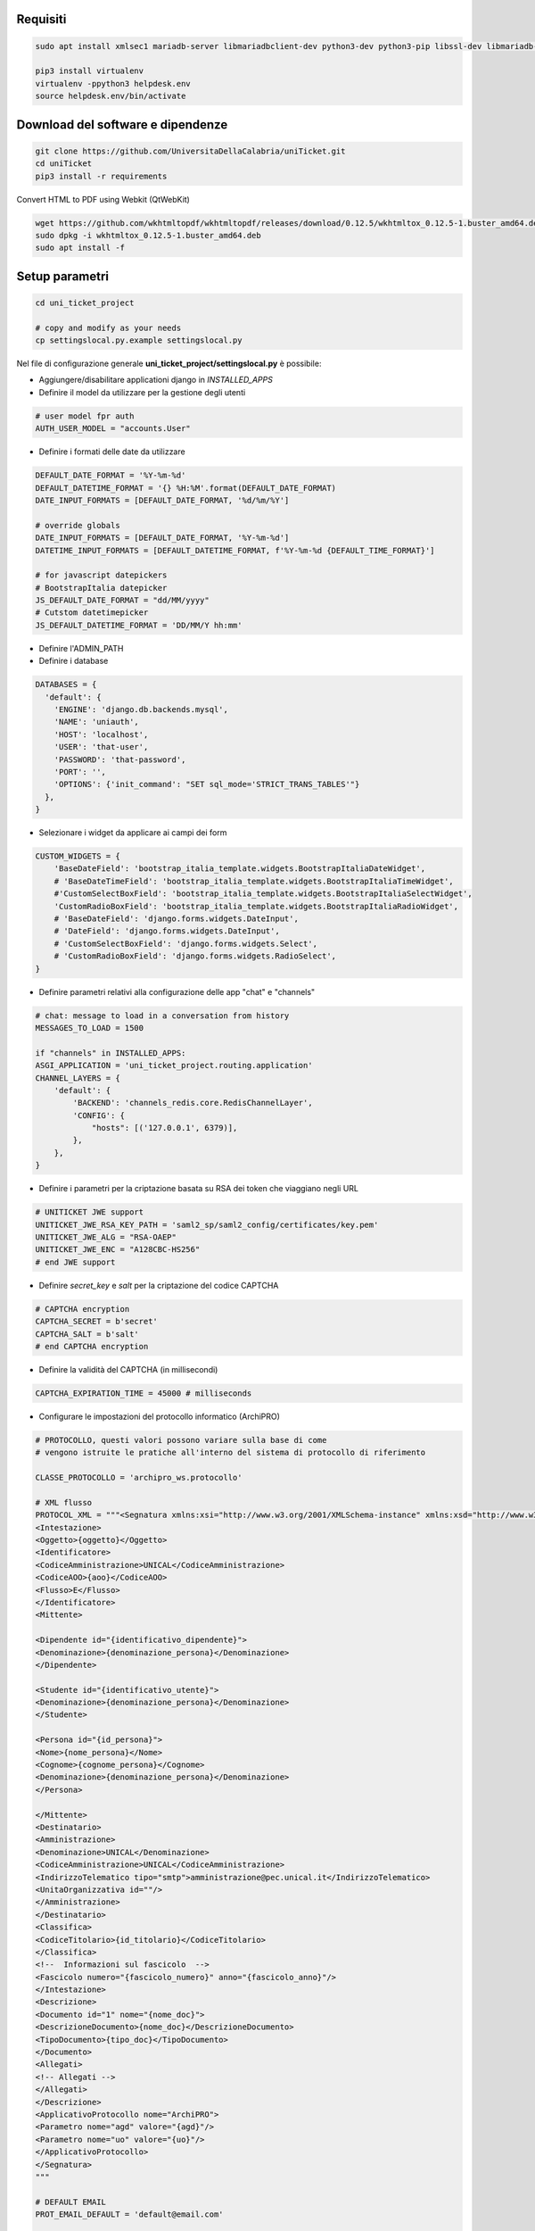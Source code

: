 .. django-form-builder documentation master file, created by
   sphinx-quickstart on Tue Jul  2 08:50:49 2019.
   You can adapt this file completely to your liking, but it should at least
   contain the root `toctree` directive.

Requisiti
=========

.. code-block:: python

    sudo apt install xmlsec1 mariadb-server libmariadbclient-dev python3-dev python3-pip libssl-dev libmariadb-dev-compat libsasl2-dev libldap2-dev

    pip3 install virtualenv
    virtualenv -ppython3 helpdesk.env
    source helpdesk.env/bin/activate

Download del software e dipendenze
==================================

.. code-block:: python

    git clone https://github.com/UniversitaDellaCalabria/uniTicket.git
    cd uniTicket
    pip3 install -r requirements

Convert HTML to PDF using Webkit (QtWebKit)

.. code-block::

    wget https://github.com/wkhtmltopdf/wkhtmltopdf/releases/download/0.12.5/wkhtmltox_0.12.5-1.buster_amd64.deb
    sudo dpkg -i wkhtmltox_0.12.5-1.buster_amd64.deb
    sudo apt install -f

Setup parametri
===============

.. code-block:: python

    cd uni_ticket_project

    # copy and modify as your needs
    cp settingslocal.py.example settingslocal.py

Nel file di configurazione generale **uni_ticket_project/settingslocal.py** è possibile:

- Aggiungere/disabilitare applicationi django in `INSTALLED_APPS`
- Definire il model da utilizzare per la gestione degli utenti

.. code-block:: python

    # user model fpr auth
    AUTH_USER_MODEL = "accounts.User"

- Definire i formati delle date da utilizzare

.. code-block:: python

    DEFAULT_DATE_FORMAT = '%Y-%m-%d'
    DEFAULT_DATETIME_FORMAT = '{} %H:%M'.format(DEFAULT_DATE_FORMAT)
    DATE_INPUT_FORMATS = [DEFAULT_DATE_FORMAT, '%d/%m/%Y']

    # override globals
    DATE_INPUT_FORMATS = [DEFAULT_DATE_FORMAT, '%Y-%m-%d']
    DATETIME_INPUT_FORMATS = [DEFAULT_DATETIME_FORMAT, f'%Y-%m-%d {DEFAULT_TIME_FORMAT}']

    # for javascript datepickers
    # BootstrapItalia datepicker
    JS_DEFAULT_DATE_FORMAT = "dd/MM/yyyy"
    # Cutstom datetimepicker
    JS_DEFAULT_DATETIME_FORMAT = 'DD/MM/Y hh:mm'

- Definire l'ADMIN_PATH
- Definire i database

.. code-block:: python

    DATABASES = {
      'default': {
        'ENGINE': 'django.db.backends.mysql',
        'NAME': 'uniauth',
        'HOST': 'localhost',
        'USER': 'that-user',
        'PASSWORD': 'that-password',
        'PORT': '',
        'OPTIONS': {'init_command': "SET sql_mode='STRICT_TRANS_TABLES'"}
      },
    }

- Selezionare i widget da applicare ai campi dei form

.. code-block:: python

    CUSTOM_WIDGETS = {
        'BaseDateField': 'bootstrap_italia_template.widgets.BootstrapItaliaDateWidget',
        # 'BaseDateTimeField': 'bootstrap_italia_template.widgets.BootstrapItaliaTimeWidget',
        #'CustomSelectBoxField': 'bootstrap_italia_template.widgets.BootstrapItaliaSelectWidget',
        'CustomRadioBoxField': 'bootstrap_italia_template.widgets.BootstrapItaliaRadioWidget',
        # 'BaseDateField': 'django.forms.widgets.DateInput',
        # 'DateField': 'django.forms.widgets.DateInput',
        # 'CustomSelectBoxField': 'django.forms.widgets.Select',
        # 'CustomRadioBoxField': 'django.forms.widgets.RadioSelect',
    }

- Definire parametri relativi alla configurazione delle app "chat" e "channels"

.. code-block:: python

    # chat: message to load in a conversation from history
    MESSAGES_TO_LOAD = 1500

    if "channels" in INSTALLED_APPS:
    ASGI_APPLICATION = 'uni_ticket_project.routing.application'
    CHANNEL_LAYERS = {
        'default': {
            'BACKEND': 'channels_redis.core.RedisChannelLayer',
            'CONFIG': {
                "hosts": [('127.0.0.1', 6379)],
            },
        },
    }

- Definire i parametri per la criptazione basata su RSA dei token che viaggiano negli URL

.. code-block:: python

    # UNITICKET JWE support
    UNITICKET_JWE_RSA_KEY_PATH = 'saml2_sp/saml2_config/certificates/key.pem'
    UNITICKET_JWE_ALG = "RSA-OAEP"
    UNITICKET_JWE_ENC = "A128CBC-HS256"
    # end JWE support

- Definire *secret_key* e *salt* per la criptazione del codice CAPTCHA

.. code-block:: python

    # CAPTCHA encryption
    CAPTCHA_SECRET = b'secret'
    CAPTCHA_SALT = b'salt'
    # end CAPTCHA encryption

- Definire la validità del CAPTCHA (in millisecondi)

.. code-block:: python

    CAPTCHA_EXPIRATION_TIME = 45000 # milliseconds

- Configurare le impostazioni del protocollo informatico (ArchiPRO)

.. code-block:: python

    # PROTOCOLLO, questi valori possono variare sulla base di come
    # vengono istruite le pratiche all'interno del sistema di protocollo di riferimento

    CLASSE_PROTOCOLLO = 'archipro_ws.protocollo'

    # XML flusso
    PROTOCOL_XML = """<Segnatura xmlns:xsi="http://www.w3.org/2001/XMLSchema-instance" xmlns:xsd="http://www.w3.org/2001/XMLSchema">
    <Intestazione>
    <Oggetto>{oggetto}</Oggetto>
    <Identificatore>
    <CodiceAmministrazione>UNICAL</CodiceAmministrazione>
    <CodiceAOO>{aoo}</CodiceAOO>
    <Flusso>E</Flusso>
    </Identificatore>
    <Mittente>

    <Dipendente id="{identificativo_dipendente}">
    <Denominazione>{denominazione_persona}</Denominazione>
    </Dipendente>

    <Studente id="{identificativo_utente}">
    <Denominazione>{denominazione_persona}</Denominazione>
    </Studente>

    <Persona id="{id_persona}">
    <Nome>{nome_persona}</Nome>
    <Cognome>{cognome_persona}</Cognome>
    <Denominazione>{denominazione_persona}</Denominazione>
    </Persona>

    </Mittente>
    <Destinatario>
    <Amministrazione>
    <Denominazione>UNICAL</Denominazione>
    <CodiceAmministrazione>UNICAL</CodiceAmministrazione>
    <IndirizzoTelematico tipo="smtp">amministrazione@pec.unical.it</IndirizzoTelematico>
    <UnitaOrganizzativa id=""/>
    </Amministrazione>
    </Destinatario>
    <Classifica>
    <CodiceTitolario>{id_titolario}</CodiceTitolario>
    </Classifica>
    <!--  Informazioni sul fascicolo  -->
    <Fascicolo numero="{fascicolo_numero}" anno="{fascicolo_anno}"/>
    </Intestazione>
    <Descrizione>
    <Documento id="1" nome="{nome_doc}">
    <DescrizioneDocumento>{nome_doc}</DescrizioneDocumento>
    <TipoDocumento>{tipo_doc}</TipoDocumento>
    </Documento>
    <Allegati>
    <!-- Allegati -->
    </Allegati>
    </Descrizione>
    <ApplicativoProtocollo nome="ArchiPRO">
    <Parametro nome="agd" valore="{agd}"/>
    <Parametro nome="uo" valore="{uo}"/>
    </ApplicativoProtocollo>
    </Segnatura>
    """

    # DEFAULT EMAIL
    PROT_EMAIL_DEFAULT = 'default@email.com'

    # TEST
    PROT_TEST_AOO = 'default_aoo'
    PROT_FASCICOLO_DEFAULT = 'default_fascicolo'
    PROT_FASCICOLO_ANNO_DEFAULT = 'default_year'
    PROT_AGD_DEFAULT = 'default_agd'
    PROT_UO_DEFAULT = 'default_uo'
    # PROT_UO_ID_DEFAULT = 'default_uo_id'
    PROT_TITOLARIO_DEFAULT = 'default_titolario'

    PROT_URL = 'url_test'
    PROT_TEST_LOGIN = 'test_login'
    PROT_TEST_PASSW = 'test_passw'

- Consentire ai super utenti Django di accedere a tutte le strutture in frontend

.. code-block:: python

    # superusers view all
    SUPER_USER_VIEW_ALL = True

- Definire i parametri per la localizzazione

.. code-block:: python

    # Internationalization
    # Set to False to avoid problems with javascript datepickers
    # (that use the DATE_INPUT_FORMATS and DATETIME_INPUT_FORMATS)
    # The template uses {% localize on %} tag to localize dates
    USE_L10N = False

    # localization
    LANGUAGES = (
      ('it', _('Italiano')),
      ('en', _('Inglese')),
    )

    LANGUAGE_CODE = 'it'
    LOCALE_PATHS = (
        os.path.join(BASE_DIR, "locale"),
    )

    TIME_ZONE = 'Europe/Rome'

Nel file di configurazione **uni_ticket/settings.py** è possibile individuare (ed eventualmente sovrascrivere in *settingslocal.py*):

- I nomi delle cartelle nelle quali verranno conservati gli allegati

.. code-block:: python

    # system attachments folders
    LOGOS_FOLDER = 'logos'
    STRUCTURES_FOLDER = 'structures'
    TICKET_ATTACHMENT_FOLDER = 'ticket'
    TICKET_CATEGORIES_FOLDER = 'categories'
    TICKET_MESSAGES_ATTACHMENT_SUBFOLDER = 'messages'
    TICKET_TASK_ATTACHMENT_SUBFOLDER = 'task'
    CATEGORY_CONDITIONS_ATTACHMENT_SUBFOLDER = 'conditions'

- Il parametro che consente di mostrare la priorità dei ticket agli utenti

.. code-block:: python

    # show ticket priority to simple userse
    SIMPLE_USER_SHOW_PRIORITY = False

- ID e Label del checkbox di accettazione delle clausole obbligatorie

.. code-block:: python

    # category conditions form field
    TICKET_CONDITIONS_FIELD_ID = 'condizioni_field_id'
    TICKET_CONDITIONS_TEXT = _('Dichiara altresì di aver letto '
                               'e compreso quanto scritto sopra '
                               'e di assumere ogni responsabilità '
                               'su quanto di seguito dichiarato')

- La denominazione dei campi *oggetto* e *descrizione* dei form per la creazione dei ticket

.. code-block:: python

    # new ticket heading text (user informations)
    SHOW_HEADING_TEXT = True
    TICKET_HEADING_TEXT = _('Soggetto richiedente: <b>{user}</b>'
                            '<br><span class="x-small">[{taxpayer}]</span>')

    # new ticket static form fields
    # ticket subject
    TICKET_SUBJECT_ID = 'ticket_subject'
    TICKET_SUBJECT_LABEL = _('Oggetto della Richiesta')
    TICKET_SUBJECT_HELP_TEXT = _("Ulteriore specificazione o "
                                 "personalizzazione dell'Oggetto della Richiesta")

    # ticket description
    TICKET_DESCRIPTION_ID = 'ticket_description'
    TICKET_DESCRIPTION_LABEL = _('Descrizione')
    TICKET_DESCRIPTION_HELP_TEXT = ('Ulteriore Descrizione della Richiesta, '
                                    'eventuali note del Richiedente')

- I livelli di priorità da assegnare ai ticket

.. code-block:: python

    PRIORITY_LEVELS = (
                        ('-2',_('Molto alta')),
                        ('-1',_('Alta')),
                        ('0',_('Normale')),
                        ('1',_('Bassa')),
                        ('2',_('Molto bassa')),
                      )

- La soglia massima di ticket giornalieri per utente

.. code-block:: python

    # 0 = unlimited
    MAX_DAILY_TICKET_PER_USER = 10

- La denominazione di ogni tipologia di utente per la definizione degli URL

.. code-block:: python

    # user contexts
    CONTEXT_SIMPLE_USER = _('Utente')

    # To change the URLs prefix for every user type
    MANAGER_PREFIX = 'Manager'
    OPERATOR_PREFIX = 'Operatore'
    USER_PREFIX = 'user'

    # Do not edit! - START
    MANAGEMENT_URL_PREFIX = {'manager': MANAGER_PREFIX,
                             'operator': OPERATOR_PREFIX,
                             'user': USER_PREFIX}
    # Do not edit! - END

- Le definizioni per competenza abbandonata/sola lettura

.. code-block:: python

    # ticket competence abandoned
    NO_MORE_COMPETENCE_OVER_TICKET = _("Nessuna competenza sul ticket")
    # ticket readonly access
    READONLY_COMPETENCE_OVER_TICKET = _("Hai accesso al ticket in sola lettura")

- Il numero minimo di digits per la compressione del contenuto di un ticket

.. code-block:: python

    # min ticket content length (digits) to compress
    TICKET_MIN_DIGITS_TO_COMPRESS = 90

- La definizione degli utenti "employee" e "internal user" in base al tipo di organizzazione (università o altro)

.. code-block:: python

    # This parameters define the roles of users to open ticket
    # If True, an employee is a user that has this parameter filled (in user model)
    # If False, an employee is a user that is mapped as OrganizationalStructureOfficeEmployee
    EMPLOYEE_ATTRIBUTE_NAME = 'identificativo_dipendente'
    EMPLOYEE_ATTRIBUTE_LABEL = 'Matricola dipendente'
    # Label
    ORGANIZATION_EMPLOYEE_LABEL = 'Dipendenti'
    # If True, an internal user (not guest) is a user that has this filled (in user model)
    # If False, an internal user is a user that is mapped as OrganizationalStructureOfficeEmployee
    USER_ATTRIBUTE_NAME = 'identificativo_utente'
    USER_ATTRIBUTE_LABEL = 'Matricola studente'
    # Label
    ORGANIZATION_USER_LABEL = 'Studenti'

- I testi delle email che il sistema invia agli utenti
- Disabilitare la modalità `DEBUG` per la messa in produzione (Attenzione: il servizio in produzione richiede HTTPS)


Creazione Database
==================

.. code-block:: python

    # create your MysqlDB
    export USER='that-user'
    export PASS='that-password'
    export HOST='%'
    export DB='uniauth'

    # tested on Debian 10
    sudo mysql -u root -e "\
    CREATE USER IF NOT EXISTS '${USER}'@'${HOST}' IDENTIFIED BY '${PASS}';\
    CREATE DATABASE IF NOT EXISTS ${DB} CHARACTER SET = 'utf8' COLLATE = 'utf8_general_ci';\
    GRANT ALL PRIVILEGES ON ${DB}.* TO '${USER}'@'${HOST}';"

Creazione tabelle e superuser
=============================

.. code-block:: python

    ./manage.py migrate
    ./manage.py createsuperuser

Template Bootstrap Italia
==========================

Di default, il sistema si presenta con il template customizzato per
l'Università della Calabria. Per utilizzare la versione standard
di **Bootstrap Italia** basta modificare la riga 6 del file
*uniTicket/uni_ticket_bootstrap_italia_template/base.html* come segue

.. code-block:: python

    {% extends 'bootstrap-italia-base.html' %}

e, se si desidera, commentare l'app *django_unical_bootstrap_italia*
dalle INSTALLED_APPS in *settingslocal.py*.

Run
===

.. code-block:: python

    ./manage.py runserver

Produzione
==========

Ricorda di eseguire compilemessages per attuare la localizzazione e
compilescss/collectstatic per compilare e copiare tutti i file statici nelle cartelle di produzione:

.. code-block:: python

    ./manage.py compilemessages
    ./manage.py compilescss
    ./manage.py collectstatic

Per un ulteriore controllo in fase di debug è possibile utilizzare i comandi seguenti con uwsgi:

.. code-block:: python

    /etc/init.d/uni_ticket stop
    uwsgi --ini /opt/uni_ticket/uwsgi_setup/uwsgi.ini.debug


Migrazione dalla v1.x alla v2.0.0
=================================

Questa semplice guida consente di aggiornare agevolmente una istanza di uniTicket v1.x alla versione 2.

**01 - Stoppare il servizio**

.. code-block:: python

    /etc/init.d/uni_ticket stop

**02 - Export dei ContentType**

E' necessario ricostruire la tabella dei ContentType,
generata automaticamente da Django all'applicazione delle migrazioni,
per mantenere la consistenza delle FK utilizzate dai log.

.. code-block:: python

   # CLI Django

   from django.contrib.contenttypes.models import ContentType

   ct = ContentType.objects.all()

   # old_conf sarà quindi una lista di dizionari
   old_conf = []
   for cct in ct:
      old_conf.append({'pk': cct.pk,
                         'app_label': cct.app_label,
                         'model': cct.model})
   print(old_conf)

Copiare old_conf su un file di testo, ci servirà dopo

**02 - DB Backup**

.. code-block:: python

    # CLI Django

    ./manage.py dumpdata --exclude auth.permission --exclude contenttypes --exclude sessions --indent 2 > path_to_your_file.json

**03 - Path del progetto**

- Rinominare la folder del progetto [path]/uniticket in [path]/uniticket_tmp
- Creare [path]/uniticket (è preferibile che si usi l'utente linux proprietario di [path]/uniticket)

**04 - Download repository**

.. code-block:: python

    # In [path]/uniticket

    git clone https://github.com/UniversitaDellaCalabria/uniTicket.git

**05 - Django settings**

.. code-block:: python

    cp [path]/uniticket/uniticket/uni_ticket_project/settingslocal.py.example [path]/uniticket/uniticket/uni_ticket_project/settingslocal.py

Modificare le variabili opprtune (ignorare la parte dedicata al DB momentaneamente)

**06 - Media e statics**

Copiare `uniticket/data/media` e `uniticket/data/statics` in `uniticket/data`.

.. code-block:: python
     cp [path]/uniticket_tmp/data [path]/uniticket/uniticket

**07 - Database**

- Se si intende utilizzare lo stesso DB, eliminare tutte le tabelle presenti altrimenti utilizzare un nuovo DB (opzione consigliata)
- Aggiornare i dati relativi nel settingslocal.py

**08 - Migrazioni**

.. code-block:: python

     # CLI Django
    ./manage.py migrate

**09 - Ripristino dei ContentType**

Poichè i log dei ticket sono collegati ai ContentType,
è necessario sovrascrivere i valori creati da Django nella
migrazione iniziale per la consistenza del backup da importare.

Nel seguente script bisogna copiare il contenuto di `old_conf` 
stampato al punto **02 - Export dei ContentType**

.. code-block:: python

     # CLI Django

     # in una variabile "old_conf" copiare la lista prodotta allo step 01
     old_conf = ...

     from django.contrib.contenttypes.models import ContentType

     ct = ContentType.objects.all()

     # cancella ContentType da aggiornare (quelli presenti nella lista)
     to_delete = []
     for cct in ct:
         app_label = cct.app_label
         model = cct.model
         for old_ct in old_conf:
             if old_ct['app_label'] == app_label and old_ct['model'] == model:
                 to_delete.append(cct.pk)
                 break
     ct.filter(pk__in=to_delete).delete()

     # aggiorna la pk dei ContentType rimasti
     # per evitare che questa vada in conflitto con il successivo step di importazione
     ct = ContentType.objects.all()
     to_delete = []
     for cct in ct:
         app_label = cct.app_label
         model = cct.model
         # nuova pk che non vada in conflitto con quelle da importare
         pk = cct.pk + 100
         # cambio il valore dei campi del contenttype di origine
         # con dei valori fake per permettere la creazione di uno nuovo
         cct.app_label = pk
         cct.model = pk
         cct.save()
         to_delete.append(cct.pk)
         # crea nuovo ContentType
         ContentType.objects.create(pk=pk, app_label=app_label, model=model)
     ct.filter(pk__in=to_delete).delete()

     # ripristina i contenttypes provenienti dal db di origine (lista old_conf)
     for old_ct in old_conf:
         ContentType.objects.create(pk=old_ct['pk'],
                                    app_label=old_ct['app_label'],
                                    model=old_ct['model'])

**10 - Load Data**

Sostituire nel dump json le seguenti definizioni
con nano (https://it.stealthsettings.com/find-replace-nano-linux-os-x-terminal-text-editor.html)

- matricola_dipendente => identificativo_dipendente
- matricola_studente => identificativo_utente

Se nel dump sono presenti le tabelle delle app chat e channels
abilitarle nelle *INSTALLED_APPS* del settingslocal
e applicare le eventuali migrazioni

.. code-block:: python

     # CLI Django

     ./manage.py loaddata path_to_your_file.json

**11 - Campo "ticket.assigned_data"**

Questo campo è presente e viene salvato automaticamente nella nuova release quando un ticket 
viene preso in carico la prima volta.
Deve essere inizializzato per tutti i ticket con la data della prima presa in carico.
Questo è necessairio solo nel processo di migrazione dalla v1.x alla v2.x.

.. code-block:: python

     # CLI Django

     from uni_ticket.models import Ticket, TicketAssignment

     tickets = Ticket.objects.filter(assigned_date__isnull=True)

     for ticket in tickets:
         first_taken = TicketAssignment.objects\
                                       .filter(ticket=ticket,
                                               taken_date__isnull=False)\
                                       .values_list("taken_date", flat=True)\
                                       .first()
         if first_taken:
             ticket.assigned_date = first_taken
             ticket.save()
             print("Assigned data update for ticket ", ticket.code)

**12 - Se non ci sono criticità è possibile rimuovere la cartella [path]/uniticket_tmp**
